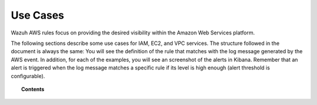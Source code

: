 .. Copyright (C) 2018 Wazuh, Inc.

.. _amazon_use-cases:

Use Cases
=========

Wazuh AWS rules focus on providing the desired visibility within the Amazon Web Services platform.

The following sections describe some use cases for IAM, EC2, and VPC services. The structure followed in the document is always the same: You will see the definition of the rule that matches with the log message generated by the AWS event. In addition, for each of the examples, you will see an screenshot of the alerts in Kibana. Remember that an alert is triggered when the log message matches a specific rule if its level is high enough (alert threshold is configurable).

.. topic:: Contents

    .. toctree::
       :maxdepth: 2

       s3
       iam
       ec2
       vpc

